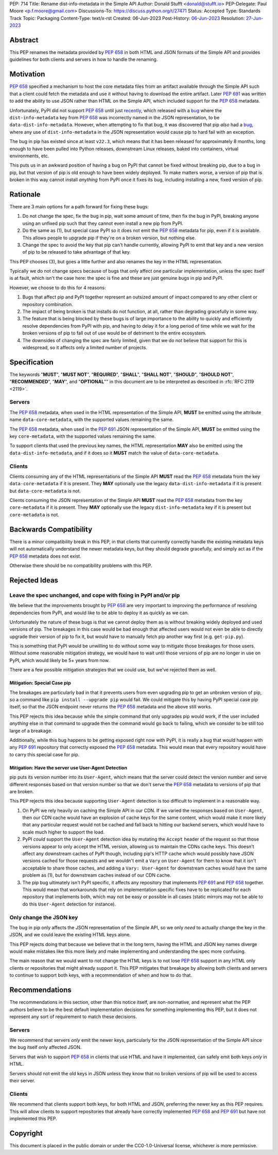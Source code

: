 PEP: 714
Title: Rename dist-info-metadata in the Simple API
Author: Donald Stufft <donald@stufft.io>
PEP-Delegate: Paul Moore <p.f.moore@gmail.com>
Discussions-To: https://discuss.python.org/t/27471
Status: Accepted
Type: Standards Track
Topic: Packaging
Content-Type: text/x-rst
Created: 06-Jun-2023
Post-History: `06-Jun-2023 <https://discuss.python.org/t/27471>`__
Resolution: `27-Jun-2023 <https://discuss.python.org/t/27471/19>`__


Abstract
========

This PEP renames the metadata provided by :pep:`658` in both HTML and JSON
formats of the Simple API and provides guidelines for both clients and servers
in how to handle the renaming.


Motivation
==========

:pep:`658` specified a mechanism to host the core metadata files from an
artifact available through the Simple API such that a client could fetch the
metadata and use it without having to download the entire artifact. Later
:pep:`691` was written to add the ability to use JSON rather than HTML on the
Simple API, which included support for the :pep:`658` metadata.

Unfortunately, PyPI did not support :pep:`658` until just
`recently <https://github.com/pypi/warehouse/pull/13649>`__, which released with
a `bug <https://github.com/pypi/warehouse/issues/13705>`__ where the
``dist-info-metadata`` key from :pep:`658` was incorrectly named in the JSON
representation, to be ``data-dist-info-metadata``. However, when
attempting to fix that bug, it was discovered that pip *also* had a
`bug <https://github.com/pypa/pip/issues/12042>`__, where any use of
``dist-info-metadata`` in the JSON representation would cause pip to hard fail
with an exception.

The bug in pip has existed since at least ``v22.3``, which means that it has
been released for approximately 8 months, long enough to have been pulled into
Python releases, downstream Linux releases, baked into containers, virtual
environments, etc.

This puts us in an awkward position of having a bug on PyPI that cannot be fixed
without breaking pip, due to a bug in pip, but that version of pip is old enough
to have been widely deployed. To make matters worse, a version of pip that is
broken in this way cannot install *anything* from PyPI once it fixes its bug,
including installing a new, fixed version of pip.


Rationale
=========

There are 3 main options for a path forward for fixing these bugs:

1. Do not change the spec, fix the bug in pip, wait some amount of time, then
   fix the bug in PyPI, breaking anyone using an unfixed pip such that they
   cannot even install a new pip from PyPI.
2. Do the same as (1), but special case PyPI so it does not emit the :pep:`658`
   metadata for pip, even if it is available. This allows people to upgrade pip
   if they're on a broken version, but nothing else.
3. Change the spec to avoid the key that pip can't handle currently, allowing
   PyPI to emit that key and a new version of pip to be released to take
   advantage of that key.

This PEP chooses (3), but goes a little further and also renames the key in the
HTML representation.

Typically we do not change specs because of bugs that only affect one particular
implementation, unless the spec itself is at fault, which isn't the case here:
the spec is fine and these are just genuine bugs in pip and PyPI.

However, we choose to do this for 4 reasons:

1. Bugs that affect pip and PyPI together represent an outsized amount of impact
   compared to any other client or repository combination.
2. The impact of being broken is that installs do not function, at all, rather
   than degrading gracefully in some way.
3. The feature that is being blocked by these bugs is of large importance to
   the ability to quickly and efficiently resolve dependencies from PyPI with
   pip, and having to delay it for a long period of time while we wait for the
   broken versions of pip to fall out of use would be of detriment to the entire
   ecosystem.
4. The downsides of changing the spec are fairly limited, given that we do not
   believe that support for this is widespread, so it affects only a limited
   number of projects.


Specification
=============

The keywords "**MUST**", "**MUST NOT**", "**REQUIRED**", "**SHALL**",
"**SHALL NOT**", "**SHOULD**", "**SHOULD NOT**", "**RECOMMENDED**", "**MAY**",
and "**OPTIONAL**"" in this document are to be interpreted as described in
:rfc:`RFC 2119 <2119>`.


Servers
-------

The :pep:`658` metadata, when used in the HTML representation of the Simple API,
**MUST** be emitted using the attribute name ``data-core-metadata``, with the
supported values remaining the same.

The :pep:`658` metadata, when used in the :pep:`691` JSON representation of the
Simple API, **MUST** be emitted using the key ``core-metadata``, with the
supported values remaining the same.

To support clients that used the previous key names, the HTML representation
**MAY** also be emitted using the ``data-dist-info-metadata``, and if it does
so it **MUST** match the value of ``data-core-metadata``.



Clients
-------

Clients consuming any of the HTML representations of the Simple API **MUST**
read the :pep:`658` metadata from the key ``data-core-metadata`` if it is
present. They **MAY** optionally use the legacy ``data-dist-info-metadata`` if
it is present but ``data-core-metadata`` is not.

Clients consuming the JSON representation of the Simple API **MUST** read the
:pep:`658` metadata from the key ``core-metadata`` if it is present. They
**MAY** optionally use the legacy ``dist-info-metadata`` key if it is present
but ``core-metadata`` is not.


Backwards Compatibility
=======================

There is a minor compatibility break in this PEP, in that clients that currently
correctly handle the existing metadata keys will not automatically understand
the newer metadata keys, but they should degrade gracefully, and simply act
as if the :pep:`658` metadata does not exist.

Otherwise there should be no compatibility problems with this PEP.


Rejected Ideas
==============

Leave the spec unchanged, and cope with fixing in PyPI and/or pip
-----------------------------------------------------------------

We believe that the improvements brought by :pep:`658` are very important to
improving the performance of resolving dependencies from PyPI, and would like to
be able to deploy it as quickly as we can.

Unfortunately the nature of these bugs is that we cannot deploy them as is
without breaking widely deployed and used versions of pip. The breakages in
this case would be bad enough that affected users would not even be able to
directly upgrade their version of pip to fix it, but would have to manually
fetch pip another way first (e.g. ``get-pip.py``).

This is something that PyPI would be unwilling to do without some way to
mitigate those breakages for those users. Without some reasonable mitigation
strategy, we would have to wait until those versions of pip are no longer in use
on PyPI, which would likely be 5+ years from now.

There are a few possible mitigation strategies that we could use, but we've
rejected them as well.


Mitigation: Special Case pip
++++++++++++++++++++++++++++

The breakages are particularly bad in that it prevents users from even upgrading
pip to get an unbroken version of pip, so a command like
``pip install --upgrade pip`` would fail. We could mitigate this by having PyPI
special case pip itself, so that the JSON endpoint never returns the :pep:`658`
metadata and the above still works.

This PEP rejects this idea because while the simple command that only upgrades
pip would work, if the user included *anything* else in that command to upgrade
then the command would go back to failing, which we consider to be still too
large of a breakage.

Additionally, while this bug happens to be getting exposed right now with PyPI,
it is really a bug that would happen with any :pep:`691` repository that
correctly exposed the :pep:`658` metadata. This would mean that every repository
would have to carry this special case for pip.


Mitigation: Have the server use User-Agent Detection
++++++++++++++++++++++++++++++++++++++++++++++++++++

pip puts its version number into its ``User-Agent``, which means that the server
could detect the version number and serve different responses based on that
version number so that we don't serve the :pep:`658` metadata to versions of pip
that are broken.

This PEP rejects this idea because supporting ``User-Agent`` detection is too
difficult to implement in a reasonable way.

1. On PyPI we rely heavily on caching the Simple API in our CDN. If we varied
   the responses based on ``User-Agent``, then our CDN cache would have an
   explosion of cache keys for the same content, which would make it more likely
   that any particular request would not be cached and fall back to hitting
   our backend servers, which would have to scale much higher to support the
   load.
2. PyPI *could* support the ``User-Agent`` detection idea by mutating the
   ``Accept`` header of the request so that those versions appear to only
   accept the HTML version, allowing us to maintain the CDNs cache keys. This
   doesn't affect any downstream caches of PyPI though, including pip's HTTP
   cache which would possibly have JSON versions cached for those requests and
   we wouldn't emit a ``Vary``  on ``User-Agent`` for them to know that it isn't
   acceptable to share those caches, and adding a ``Vary: User-Agent`` for
   downstream caches would have the same problem as (1), but for downstream
   caches instead of our CDN cache.
3. The pip bug ultimately isn't PyPI specific, it affects any repository that
   implements :pep:`691` and :pep:`658` together. This would mean that
   workarounds that rely on implementation specific fixes have to be replicated
   for each repository that implements both, which may not be easy or possible
   in all cases (static mirrors may not be able to do this ``User-Agent``
   detection for instance).


Only change the JSON key
------------------------

The bug in pip only affects the JSON representation of the Simple API, so we only
*need* to actually change the key in the JSON, and we could leave the existing
HTML keys alone.

This PEP rejects doing that because we believe that in the long term, having
the HTML and JSON key names diverge would make mistakes like this more likely
and make implementing and understanding the spec more confusing.

The main reason that we would want to not change the HTML keys is to not lose
:pep:`658` support in any HTML only clients or repositories that might already
support it. This PEP mitigates that breakage by allowing both clients and
servers to continue to support both keys, with a recommendation of when and
how to do that.


Recommendations
===============

The recommendations in this section, other than this notice itself, are
non-normative, and represent what the PEP authors believe to be the best default
implementation decisions for something implementing this PEP, but it does not
represent any sort of requirement to match these decisions.


Servers
-------

We recommend that servers *only* emit the newer keys, particularly for the JSON
representation of the Simple API since the bug itself only affected JSON.

Servers that wish to support :pep:`658` in clients that use HTML and have it
implemented, can safely emit both keys *only* in HTML.

Servers should not emit the old keys in JSON unless they know that no broken
versions of pip will be used to access their server.


Clients
-------

We recommend that clients support both keys, for both HTML and JSON, preferring
the newer key as this PEP requires. This will allow clients to support
repositories that already have correctly implemented :pep:`658` and :pep:`691`
but have not implemented this PEP.


Copyright
=========

This document is placed in the public domain or under the
CC0-1.0-Universal license, whichever is more permissive.
